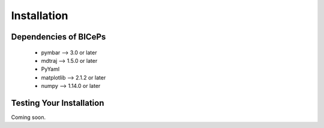 .. _installation::

Installation
============

.. raw:: html

    <hr style="height:2.5px">

.. raw:: html

    <h3 style="align: justify;font-size: 12pt"> We recommend that you install
    <code>BICePs</code> with <code>pip</code>.<h3>

    <div class="highlight-default notranslate">
        <div class="highlight">
        <pre>$ pip install biceps</pre>
        </div>
    </div>

    <h3 style="align: justify;font-size: 12pt"> Coming soon: </h3>

    <div class="highlight-default notranslate">
        <div class="highlight">
        <pre>$ conda install -c conda-forge biceps</pre>
        </div>
    </div>




.. raw:: html

    <h3 style="text-align: justify;font-size: 12pt">
    Conda is a cross-platform package manager built especially for scientific
    python. It will install <code>BICePs</code> along with all dependencies from a
    pre-compiled binary. If you don't have Python or the <code>conda</code> package
    manager, we recommend starting with the
    <a href="https://store.continuum.io/cshop/anaconda/">
    Anaconda Scientific Python distribution</a>, which comes
    pre-packaged with many of the core scientific python packages that BICePs
    uses (see below), or with the <a href="http://conda.pydata.org/miniconda.html">
    Miniconda Python distribution</a>, which is a bare-bones Python installation.
    </h3>
    <!--<a href=""> </a>-->
    <br>
    <h3 style="text-align: justify;font-size: 12pt"> BICePs supports
    Python 2.7 or Python 3.4+ (coming soon) on Mac, Linux, and Windows.</h3>



Dependencies of BICePs
----------------------

 - pymbar 	-->  3.0 or later
 - mdtraj 	-->  1.5.0 or later
 - PyYaml
 - matplotlib 	-->  2.1.2 or later
 - numpy 	-->  1.14.0 or later


Testing Your Installation
-------------------------

Coming soon.


.. vim: tw=75
